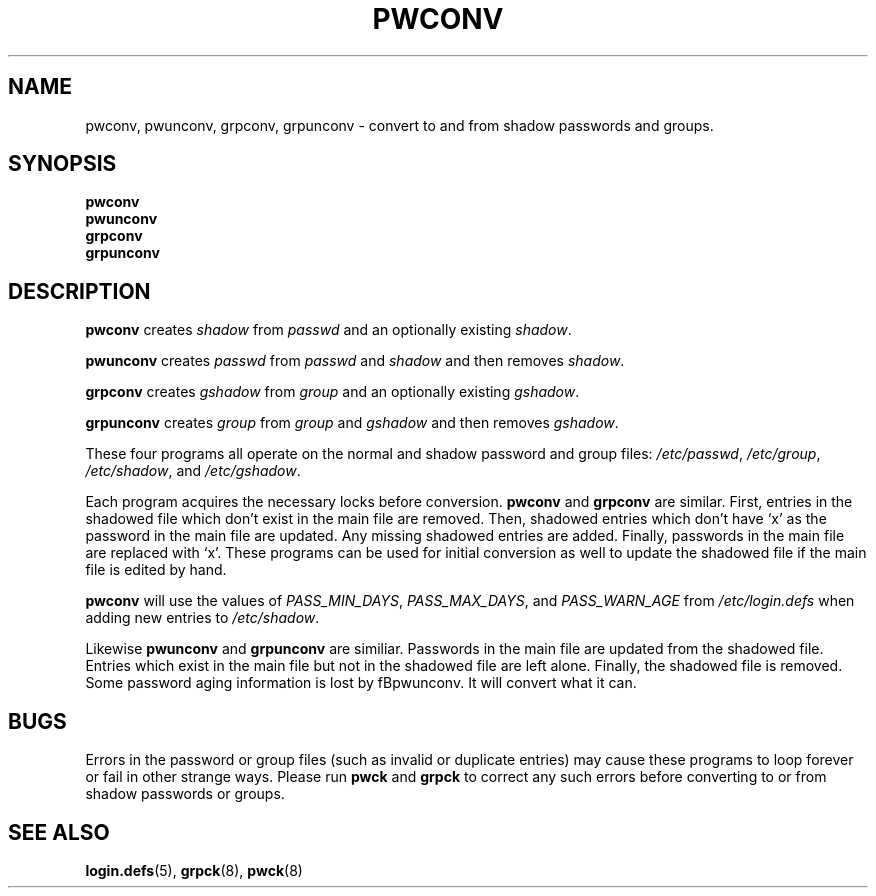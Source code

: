 .\"$Id: pwconv.8,v 1.15 2005/04/02 08:01:24 kloczek Exp $
.TH PWCONV 8 "26 Sep 1997"
.SH NAME
pwconv, pwunconv, grpconv, grpunconv \- convert to and from shadow passwords and groups.
.SH SYNOPSIS
\fBpwconv\fR
.br
\fBpwunconv\fR
.br
\fBgrpconv\fR
.br
\fBgrpunconv\fR
.SH DESCRIPTION
\fBpwconv\fR creates \fIshadow\fR from \fIpasswd\fR and an optionally existing
\fIshadow\fR.
.PP
\fBpwunconv\fR creates \fIpasswd\fR from \fIpasswd\fR and \fIshadow\fR and then
removes \fIshadow\fR.
.PP
\fBgrpconv\fR creates \fIgshadow\fR from \fIgroup\fR and an optionally existing
\fIgshadow\fR.
.PP
\fBgrpunconv\fR creates \fIgroup\fR from \fIgroup\fR and \fIgshadow\fR and then
removes \fIgshadow\fR.
.PP
These four programs all operate on the normal and shadow password and group
files: \fI/etc/passwd\fR, \fI/etc/group\fR, \fI/etc/shadow\fR, and
\fI/etc/gshadow\fR.
.PP
.PP 
Each program acquires the necessary locks before conversion. \fBpwconv\fR and
\fBgrpconv\fR are similar. First, entries in the shadowed file which don't
exist in the main file are removed. Then, shadowed entries which don't have
`x' as the password in the main file are updated. Any missing shadowed
entries are added. Finally, passwords in the main file are replaced with
`x'. These programs can be used for initial conversion as well to update the
shadowed file if the main file is edited by hand.
.PP
\fBpwconv\fR will use the values of \fIPASS_MIN_DAYS\fR, \fIPASS_MAX_DAYS\fR,
and \fIPASS_WARN_AGE\fR from \fI/etc/login.defs\fR when adding new entries
to \fI/etc/shadow\fR.
.PP
Likewise  \fBpwunconv\fR and \fBgrpunconv\fR are similiar. Passwords in the
main file are updated from the shadowed file. Entries which exist in the
main file but not in the shadowed file are left alone. Finally, the shadowed
file is removed. Some password aging information is lost by fBpwunconv\fR.
It will convert what it can.
.SH "BUGS"
Errors in the password or group files (such as invalid or duplicate entries)
may cause these programs to loop forever or fail in other strange ways. 
Please run \fBpwck\fR and \fBgrpck\fR to correct any such errors before
converting to or from shadow passwords or groups.
.SH "SEE ALSO"
.BR login.defs (5),
.BR grpck (8),
.BR pwck (8)
